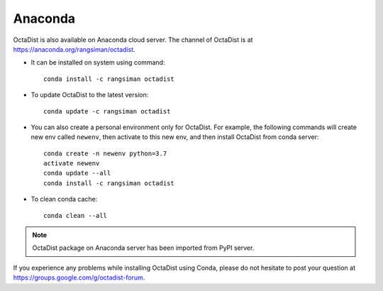 ========
Anaconda
========

OctaDist is also available on Anaconda cloud server.
The channel of OctaDist is at https://anaconda.org/rangsiman/octadist.

- It can be installed on system using command::

    conda install -c rangsiman octadist 

- To update OctaDist to the latest version::

    conda update -c rangsiman octadist

- You can also create a personal environment only for OctaDist.
  For example, the following commands will create new env called ``newenv``, 
  then activate to this new env, and then install OctaDist from conda server::

    conda create -n newenv python=3.7
    activate newenv
    conda update --all
    conda install -c rangsiman octadist

- To clean conda cache::

    conda clean --all

.. note::

    OctaDist package on Anaconda server has been imported from PyPI server.

If you experience any problems while installing OctaDist using Conda, 
please do not hesitate to post your question at https://groups.google.com/g/octadist-forum.
